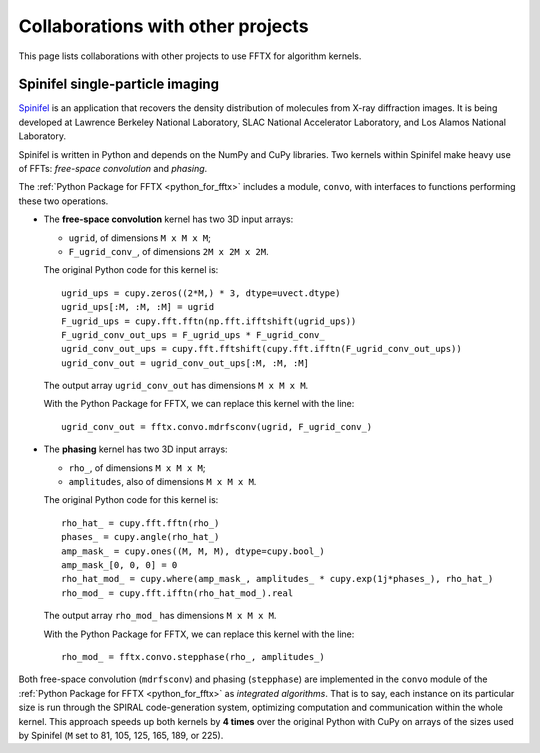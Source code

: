 Collaborations with other projects
==================================

This page lists collaborations with other projects
to use FFTX for algorithm kernels.

Spinifel single-particle imaging
--------------------------------

`Spinifel <https://gitlab.osti.gov/mtip/spinifel>`_
is an application that recovers the density distribution of
molecules from X-ray diffraction images.
It is being developed at Lawrence Berkeley National Laboratory, SLAC
National Accelerator Laboratory, and Los Alamos National Laboratory.

Spinifel is written in Python and depends on the NumPy and CuPy libraries.
Two kernels within Spinifel make heavy use of FFTs:
*free-space convolution* and *phasing*.

The :ref:`Python Package for FFTX <python_for_fftx>`
includes a module, ``convo``, with interfaces to functions
performing these two operations.

- The **free-space convolution** kernel
  has two 3D input arrays:
  
  - ``ugrid``, of dimensions ``M x M x M``;
  - ``F_ugrid_conv_``, of dimensions ``2M x 2M x 2M``.

  The original Python code for this kernel is:

  ::

    ugrid_ups = cupy.zeros((2*M,) * 3, dtype=uvect.dtype)
    ugrid_ups[:M, :M, :M] = ugrid
    F_ugrid_ups = cupy.fft.fftn(np.fft.ifftshift(ugrid_ups))
    F_ugrid_conv_out_ups = F_ugrid_ups * F_ugrid_conv_
    ugrid_conv_out_ups = cupy.fft.fftshift(cupy.fft.ifftn(F_ugrid_conv_out_ups))
    ugrid_conv_out = ugrid_conv_out_ups[:M, :M, :M]

  The output array ``ugrid_conv_out`` has dimensions ``M x M x M``.
  
  With the Python Package for FFTX,
  we can replace this kernel with the line:

  ::
  
    ugrid_conv_out = fftx.convo.mdrfsconv(ugrid, F_ugrid_conv_)

- The **phasing** kernel
  has two 3D input arrays:

  - ``rho_``, of dimensions ``M x M x M``;
  - ``amplitudes``, also of dimensions ``M x M x M``.

  The original Python code for this kernel is:

  ::

    rho_hat_ = cupy.fft.fftn(rho_)
    phases_ = cupy.angle(rho_hat_)
    amp_mask_ = cupy.ones((M, M, M), dtype=cupy.bool_)
    amp_mask_[0, 0, 0] = 0
    rho_hat_mod_ = cupy.where(amp_mask_, amplitudes_ * cupy.exp(1j*phases_), rho_hat_)
    rho_mod_ = cupy.fft.ifftn(rho_hat_mod_).real

  The output array ``rho_mod_`` has dimensions ``M x M x M``.
  
  With the Python Package for FFTX,
  we can replace this kernel with the line:

  ::

    rho_mod_ = fftx.convo.stepphase(rho_, amplitudes_)

Both free-space convolution (``mdrfsconv``)
and phasing (``stepphase``) are implemented in the
``convo`` module of the
:ref:`Python Package for FFTX <python_for_fftx>`
as *integrated algorithms*.  That is to say, each instance on its particular
size is run through the SPIRAL code-generation system, optimizing
computation and communication within the whole kernel.
This approach speeds up both kernels by **4 times** over the
original Python with CuPy on arrays of the sizes used by Spinifel
(``M`` set to 81, 105, 125, 165, 189, or 225).

